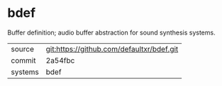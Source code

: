 * bdef

Buffer definition; audio buffer abstraction for sound synthesis systems.

|---------+-------------------------------------------|
| source  | git:https://github.com/defaultxr/bdef.git |
| commit  | 2a54fbc                                   |
| systems | bdef                                      |
|---------+-------------------------------------------|
